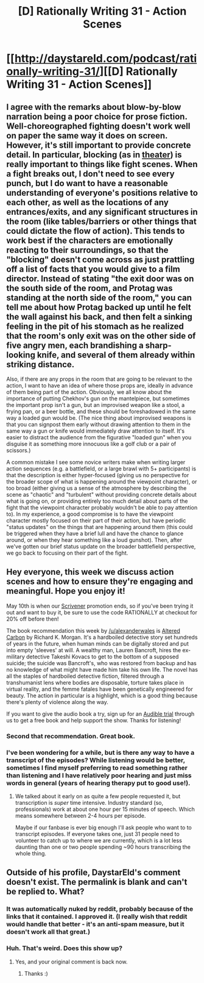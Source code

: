 #+TITLE: [D] Rationally Writing 31 - Action Scenes

* [[http://daystareld.com/podcast/rationally-writing-31/][[D] Rationally Writing 31 - Action Scenes]]
:PROPERTIES:
:Author: DaystarEld
:Score: 13
:DateUnix: 1492977115.0
:DateShort: 2017-Apr-24
:END:

** I agree with the remarks about blow-by-blow narration being a poor choice for prose fiction. Well-choreographed fighting doesn't work well on paper the same way it does on screen. However, it's still important to provide concrete detail. In particular, blocking (as in [[https://en.wikipedia.org/wiki/Blocking_(stage)][theater]]) is really important to things like fight scenes. When a fight breaks out, I don't need to see every punch, but I do want to have a reasonable understanding of everyone's positions relative to each other, as well as the locations of any entrances/exits, and any significant structures in the room (like tables/barriers or other things that could dictate the flow of action). This tends to work best if the characters are emotionally reacting to their surroundings, so that the "blocking" doesn't come across as just prattling off a list of facts that you would give to a film director. Instead of stating "the exit door was on the south side of the room, and Protag was standing at the north side of the room," you can tell me about how Protag backed up until he felt the wall against his back, and then felt a sinking feeling in the pit of his stomach as he realized that the room's only exit was on the other side of five angry men, each brandishing a sharp-looking knife, and several of them already within striking distance.

Also, if there are any props in the room that are going to be relevant to the action, I want to have an idea of where those props are, ideally in advance of them being part of the action. Obviously, we all know about the importance of putting Chekhov's gun on the mantelpiece, but sometimes the important prop isn't a gun, but an improvised weapon like a stool, a frying pan, or a beer bottle, and these should be foreshadowed in the same way a loaded gun would be. (The nice thing about improvised weapons is that you can signpost them early without drawing attention to them in the same way a gun or knife would immediately draw attention to itself. It's easier to distract the audience from the figurative "loaded gun" when you disguise it as something more innocuous like a golf club or a pair of scissors.)

A common mistake I see some novice writers make when writing larger action sequences (e.g. a battlefield, or a large brawl with 5+ participants) is that the description is either hyper-focused (giving us no perspective for the broader scope of what is happening around the viewpoint character), or too broad (either giving us a sense of the atmosphere by describing the scene as "chaotic" and "turbulent" without providing concrete details about what is going on, or providing entirely too much detail about parts of the fight that the viewpoint character probably wouldn't be able to pay attention to). In my experience, a good compromise is to have the viewpoint character mostly focused on their part of their action, but have periodic "status updates" on the things that are happening around them (this could be triggered when they have a brief lull and have the chance to glance around, or when they hear something like a loud gunshot). Then, after we've gotten our brief status update on the broader battlefield perspective, we go back to focusing on their part of the fight.
:PROPERTIES:
:Author: Kuiper
:Score: 3
:DateUnix: 1493068191.0
:DateShort: 2017-Apr-25
:END:


** Hey everyone, this week we discuss action scenes and how to ensure they're engaging and meaningful. Hope you enjoy it!

May 10th is when our [[https://www.literatureandlatte.com/scrivener.php][Scrivener]] promotion ends, so if you've been trying it out and want to buy it, be sure to use the code RATIONALLY at checkout for 20% off before then!

The book recommendation this week by [[/u/alexanderwales]] is [[http://amzn.to/2p6orhC][Altered Carbon]] by Richard K. Morgan. It's a hardboiled detective story set hundreds of years in the future, when human minds can be digitally stored and put into empty 'sleeves' at will. A wealthy man, Lauren Bancroft, hires the ex-military detective Takeshi Kovacs to get to the bottom of a supposed suicide; the suicide was Bancroft's, who was restored from backup and has no knowledge of what might have made him take his own life. The novel has all the staples of hardboiled detective fiction, filtered through a transhumanist lens where bodies are disposable, torture takes place in virtual reality, and the femme fatales have been genetically engineered for beauty. The action in particular is a highlight, which is a good thing because there's plenty of violence along the way.

If you want to give the audio book a try, sign up for an [[http://www.audible.com/?source_code=PDTGBPD060314004R][Audible trial]] through us to get a free book and help support the show. Thanks for listening!
:PROPERTIES:
:Author: DaystarEld
:Score: 2
:DateUnix: 1492977369.0
:DateShort: 2017-Apr-24
:END:

*** Second that recommendation. Great book.
:PROPERTIES:
:Author: KilotonDefenestrator
:Score: 2
:DateUnix: 1493021360.0
:DateShort: 2017-Apr-24
:END:


*** I've been wondering for a while, but is there any way to have a transcript of the episodes? While listening would be better, sometimes I find myself preferring to read something rather than listening and I have relatively poor hearing and just miss words in general (years of hearing therapy put to good use!).
:PROPERTIES:
:Author: xamueljones
:Score: 1
:DateUnix: 1493092240.0
:DateShort: 2017-Apr-25
:END:

**** We talked about it early on as quite a few people requested it, but transcription is /super/ time intensive. Industry standard (so, professionals) work at about one hour per 15 minutes of speech. Which means somewhere between 2-4 hours per episode.

Maybe if our fanbase is ever big enough I'll ask people who want to to transcript episodes. If everyone takes one, just 31 people need to volunteer to catch up to where we are currently, which is a lot less daunting than one or two people spending ~90 hours transcribing the whole thing.
:PROPERTIES:
:Author: DaystarEld
:Score: 1
:DateUnix: 1493099345.0
:DateShort: 2017-Apr-25
:END:


** Outside of his profile, DaystarEld's comment doesn't exist. The permalink is blank and can't be replied to. What?
:PROPERTIES:
:Author: FireHawkDelta
:Score: 1
:DateUnix: 1492979347.0
:DateShort: 2017-Apr-24
:END:

*** It was automatically nuked by reddit, probably because of the links that it contained. I approved it. (I really wish that reddit would handle that better - it's an anti-spam measure, but it doesn't work all that great.)
:PROPERTIES:
:Author: alexanderwales
:Score: 2
:DateUnix: 1492995632.0
:DateShort: 2017-Apr-24
:END:


*** Huh. That's weird. Does this show up?
:PROPERTIES:
:Author: DaystarEld
:Score: 1
:DateUnix: 1492979639.0
:DateShort: 2017-Apr-24
:END:

**** Yes, and your original comment is back now.
:PROPERTIES:
:Author: FireHawkDelta
:Score: 1
:DateUnix: 1492980214.0
:DateShort: 2017-Apr-24
:END:

***** Thanks :)
:PROPERTIES:
:Author: DaystarEld
:Score: 1
:DateUnix: 1492980720.0
:DateShort: 2017-Apr-24
:END:
